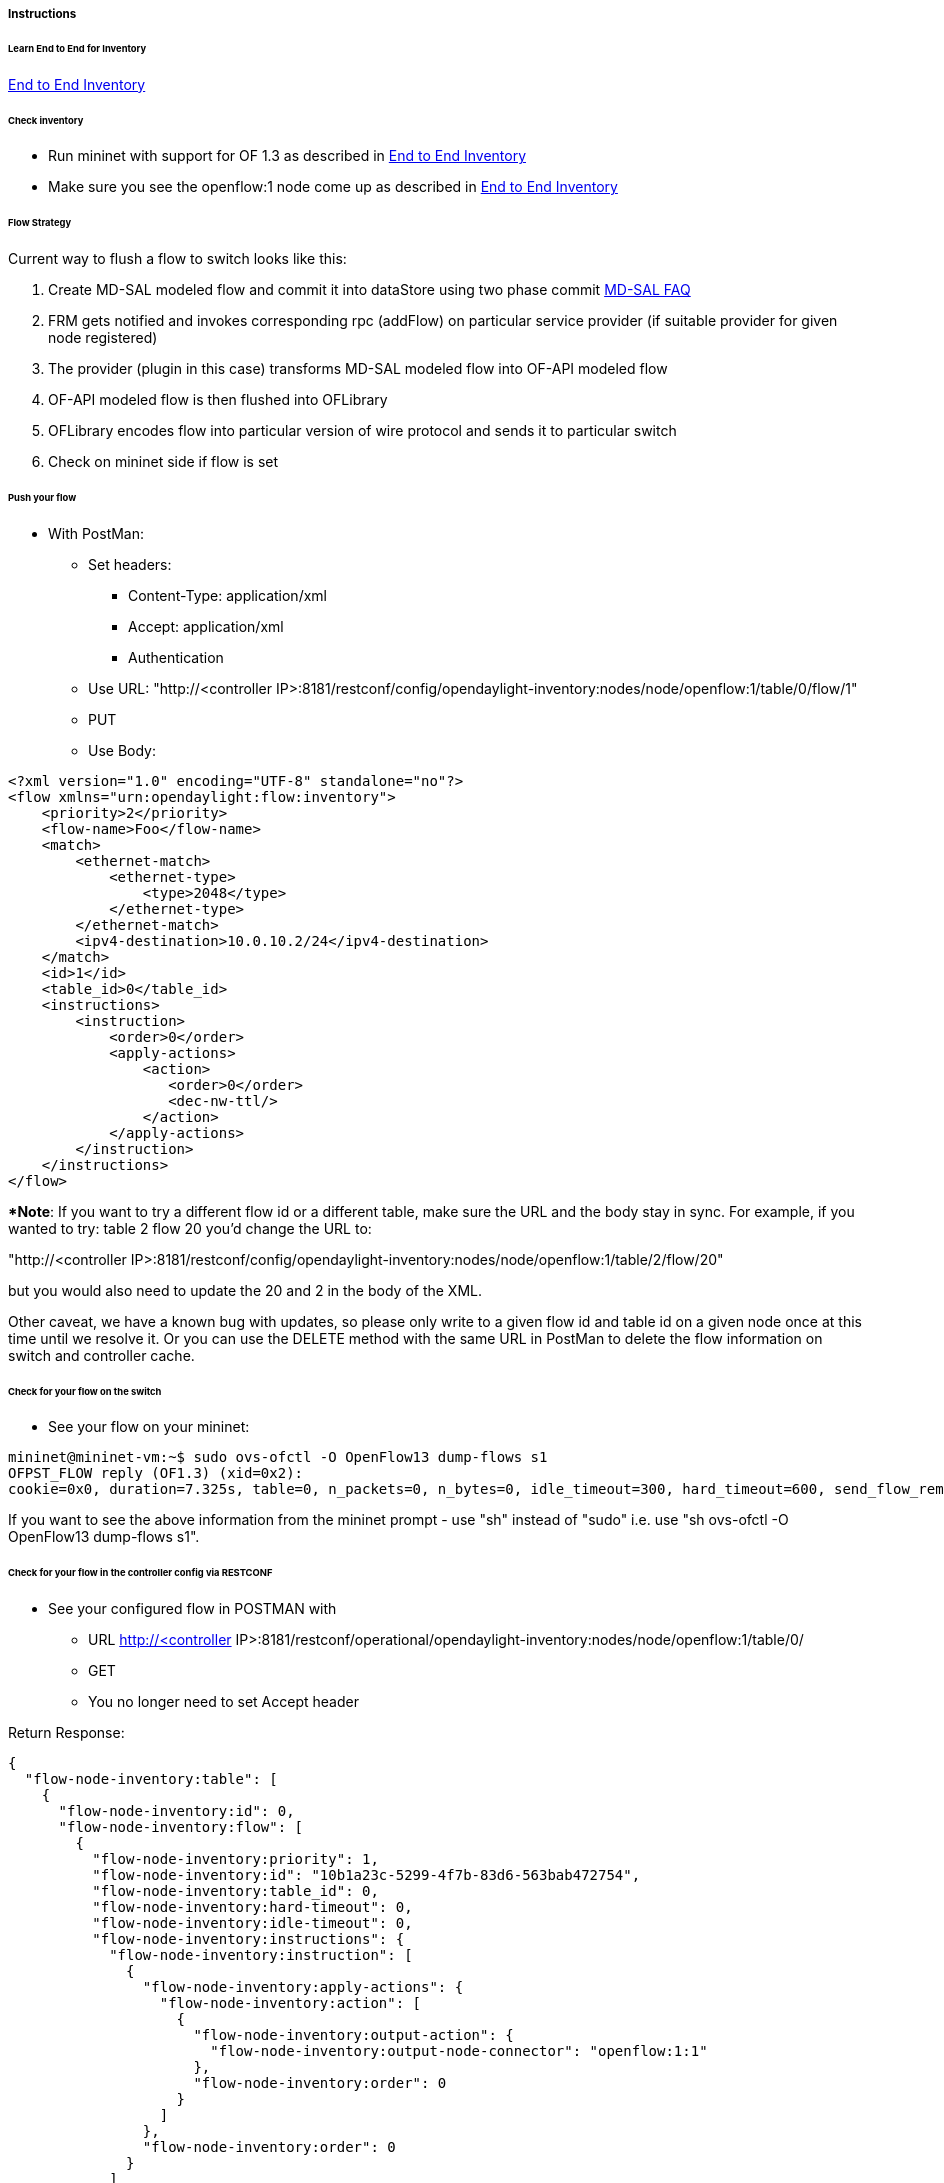 [[instructions]]
===== Instructions

[[learn-end-to-end-for-inventory]]
====== Learn End to End for Inventory
<<odl-ofp-end-to-end-inventory_introduction-introduction,End to End Inventory>>

[[check-inventory]]
====== Check inventory

* Run mininet with support for OF 1.3 as described in
<<odl-ofp-end-to-end-inventory_introduction-introduction,End to End Inventory>>
* Make sure you see the openflow:1 node come up as described in
<<odl-ofp-end-to-end-inventory_introduction-introduction,End to End Inventory>>

[[flow-strategy]]
====== Flow Strategy

Current way to flush a flow to switch looks like this:

1.  Create MD-SAL modeled flow and commit it into dataStore using two
phase commit https://wiki.opendaylight.org/view/OpenDaylight_Controller:MD-SAL:FAQ[MD-SAL FAQ]
2.  FRM gets notified and invokes corresponding rpc (addFlow) on
particular service provider (if suitable provider for given node
registered)
3.  The provider (plugin in this case) transforms MD-SAL modeled flow
into OF-API modeled flow
4.  OF-API modeled flow is then flushed into OFLibrary
5.  OFLibrary encodes flow into particular version of wire protocol and
sends it to particular switch
6.  Check on mininet side if flow is set

[[push-your-flow]]
====== Push your flow

* With PostMan:
** Set headers:
*** Content-Type: application/xml   
*** Accept: application/xml
*** Authentication
** Use URL: "http://<controller IP>:8181/restconf/config/opendaylight-inventory:nodes/node/openflow:1/table/0/flow/1"
** PUT
** Use Body:

[source,xml]
---------------------------------------------------------
<?xml version="1.0" encoding="UTF-8" standalone="no"?>
<flow xmlns="urn:opendaylight:flow:inventory">
    <priority>2</priority>
    <flow-name>Foo</flow-name>
    <match>
        <ethernet-match>
            <ethernet-type>
                <type>2048</type>
            </ethernet-type>
        </ethernet-match>
        <ipv4-destination>10.0.10.2/24</ipv4-destination>
    </match>
    <id>1</id>
    <table_id>0</table_id>
    <instructions>
        <instruction>
            <order>0</order>
            <apply-actions>
                <action>
                   <order>0</order>
                   <dec-nw-ttl/>
                </action>
            </apply-actions>
        </instruction>
    </instructions>
</flow>
---------------------------------------------------------

**Note*: If you want to try a different flow id or a different table,
make sure the URL and the body stay in sync. For example, if you wanted
to try: table 2 flow 20 you'd change the URL to: 

"http://<controller
IP>:8181/restconf/config/opendaylight-inventory:nodes/node/openflow:1/table/2/flow/20"

but you would also need to update the 20 and 2 in the body of the XML.

Other caveat, we have a known bug with updates, so please only write to
a given flow id and table id on a given node once at this time until we
resolve it. Or you can use the DELETE method with the same URL in
PostMan to delete the flow information on switch and controller cache.

[[check-for-your-flow-on-the-switch]]
====== Check for your flow on the switch

* See your flow on your mininet:

-----------------------------------------------------------------------------------------------------------------------------------------------------------------
mininet@mininet-vm:~$ sudo ovs-ofctl -O OpenFlow13 dump-flows s1
OFPST_FLOW reply (OF1.3) (xid=0x2):
cookie=0x0, duration=7.325s, table=0, n_packets=0, n_bytes=0, idle_timeout=300, hard_timeout=600, send_flow_rem priority=2,ip,nw_dst=10.0.10.0/24 actions=dec_ttl
-----------------------------------------------------------------------------------------------------------------------------------------------------------------

If you want to see the above information from the mininet prompt - use
"sh" instead of "sudo" i.e. use "sh ovs-ofctl -O OpenFlow13 dump-flows
s1".

[[check-for-your-flow-in-the-controller-config-via-restconf]]
====== Check for your flow in the controller config via RESTCONF

* See your configured flow in POSTMAN with
** URL http://<controller
IP>:8181/restconf/operational/opendaylight-inventory:nodes/node/openflow:1/table/0/
** GET
** You no longer need to set Accept header

Return Response:

[source,json]
---------------
{
  "flow-node-inventory:table": [
    {
      "flow-node-inventory:id": 0,
      "flow-node-inventory:flow": [
        {
          "flow-node-inventory:priority": 1,
          "flow-node-inventory:id": "10b1a23c-5299-4f7b-83d6-563bab472754",
          "flow-node-inventory:table_id": 0,
          "flow-node-inventory:hard-timeout": 0,
          "flow-node-inventory:idle-timeout": 0,
          "flow-node-inventory:instructions": {
            "flow-node-inventory:instruction": [
              {
                "flow-node-inventory:apply-actions": {
                  "flow-node-inventory:action": [
                    {
                      "flow-node-inventory:output-action": {
                        "flow-node-inventory:output-node-connector": "openflow:1:1"
                      },
                      "flow-node-inventory:order": 0
                    }
                  ]
                },
                "flow-node-inventory:order": 0
              }
            ]
          },
          "flow-node-inventory:match": {
            "flow-node-inventory:ethernet-match": {
              "flow-node-inventory:ethernet-type": {
                "flow-node-inventory:type": 2048
              }
            },
            "flow-node-inventory:ipv4-destination": "10.0.0.2"
          },
          "flow-node-inventory:cookie": 0
        },
        {
          "flow-node-inventory:priority": 1,
          "flow-node-inventory:id": "020bf359-1299-4da6-b4f7-368bd83b5841",
          "flow-node-inventory:table_id": 0,
          "flow-node-inventory:hard-timeout": 0,
          "flow-node-inventory:idle-timeout": 0,
          "flow-node-inventory:instructions": {
            "flow-node-inventory:instruction": [
              {
                "flow-node-inventory:apply-actions": {
                  "flow-node-inventory:action": [
                    {
                      "flow-node-inventory:output-action": {
                        "flow-node-inventory:output-node-connector": "openflow:1:1"
                      },
                      "flow-node-inventory:order": 0
                    }
                  ]
                },
                "flow-node-inventory:order": 0
              }
            ]
          },
          "flow-node-inventory:match": {
            "flow-node-inventory:ethernet-match": {
              "flow-node-inventory:ethernet-type": {
                "flow-node-inventory:type": 2048
              }
            },
            "flow-node-inventory:ipv4-destination": "10.0.0.1"
          },
          "flow-node-inventory:cookie": 0
        },
        {
          "flow-node-inventory:priority": 1,
          "flow-node-inventory:id": "42172bfc-9142-4a92-9e90-ee62529b1e85",
          "flow-node-inventory:table_id": 0,
          "flow-node-inventory:hard-timeout": 0,
          "flow-node-inventory:idle-timeout": 0,
          "flow-node-inventory:instructions": {
            "flow-node-inventory:instruction": [
              {
                "flow-node-inventory:apply-actions": {
                  "flow-node-inventory:action": [
                    {
                      "flow-node-inventory:output-action": {
                        "flow-node-inventory:output-node-connector": "openflow:1:1"
                      },
                      "flow-node-inventory:order": 0
                    }
                  ]
                },
                "flow-node-inventory:order": 0
              }
            ]
          },
          "flow-node-inventory:match": {
            "flow-node-inventory:ethernet-match": {
              "flow-node-inventory:ethernet-type": {
                "flow-node-inventory:type": 2048
              }
            },
            "flow-node-inventory:ipv4-destination": "10.0.0.3"
          },
          "flow-node-inventory:cookie": 0
        },
        {
          "flow-node-inventory:priority": 1,
          "flow-node-inventory:id": "99bf566e-89f3-4c6f-ae9e-e26012ceb1e4",
          "flow-node-inventory:table_id": 0,
          "flow-node-inventory:hard-timeout": 0,
          "flow-node-inventory:idle-timeout": 0,
          "flow-node-inventory:instructions": {
            "flow-node-inventory:instruction": [
              {
                "flow-node-inventory:apply-actions": {
                  "flow-node-inventory:action": [
                    {
                      "flow-node-inventory:output-action": {
                        "flow-node-inventory:output-node-connector": "openflow:1:1"
                      },
                      "flow-node-inventory:order": 0
                    }
                  ]
                },
                "flow-node-inventory:order": 0
              }
            ]
          },
          "flow-node-inventory:match": {
            "flow-node-inventory:ethernet-match": {
              "flow-node-inventory:ethernet-type": {
                "flow-node-inventory:type": 2048
              }
            },
            "flow-node-inventory:ipv4-destination": "10.0.0.4"
          },
          "flow-node-inventory:cookie": 0
        },
        {
          "flow-node-inventory:priority": 1,
          "flow-node-inventory:id": "019dcc2e-5b4f-44f0-90cc-de490294b862",
          "flow-node-inventory:table_id": 0,
          "flow-node-inventory:hard-timeout": 0,
          "flow-node-inventory:idle-timeout": 0,
          "flow-node-inventory:instructions": {
            "flow-node-inventory:instruction": [
              {
                "flow-node-inventory:apply-actions": {
                  "flow-node-inventory:action": [
                    {
                      "flow-node-inventory:output-action": {
                        "flow-node-inventory:output-node-connector": "openflow:1:2"
                      },
                      "flow-node-inventory:order": 0
                    }
                  ]
                },
                "flow-node-inventory:order": 0
              }
            ]
          },
          "flow-node-inventory:match": {
            "flow-node-inventory:ethernet-match": {
              "flow-node-inventory:ethernet-type": {
                "flow-node-inventory:type": 2048
              }
            },
            "flow-node-inventory:ipv4-destination": "10.0.0.5"
          },
          "flow-node-inventory:cookie": 0
        },
        {
          "flow-node-inventory:priority": 1,
          "flow-node-inventory:id": "968cf81e-3f16-42f1-8b16-d01ff719c63c",
          "flow-node-inventory:table_id": 0,
          "flow-node-inventory:hard-timeout": 0,
          "flow-node-inventory:idle-timeout": 0,
          "flow-node-inventory:instructions": {
            "flow-node-inventory:instruction": [
              {
                "flow-node-inventory:apply-actions": {
                  "flow-node-inventory:action": [
                    {
                      "flow-node-inventory:output-action": {
                        "flow-node-inventory:output-node-connector": "openflow:1:2"
                      },
                      "flow-node-inventory:order": 0
                    }
                  ]
                },
                "flow-node-inventory:order": 0
              }
            ]
          },
          "flow-node-inventory:match": {
            "flow-node-inventory:ethernet-match": {
              "flow-node-inventory:ethernet-type": {
                "flow-node-inventory:type": 2048
              }
            },
            "flow-node-inventory:ipv4-destination": "10.0.0.8"
          },
          "flow-node-inventory:cookie": 0
        },
        {
          "flow-node-inventory:priority": 1,
          "flow-node-inventory:id": "1c14ea3c-9dcc-4434-b566-7e99033ea252",
          "flow-node-inventory:table_id": 0,
          "flow-node-inventory:hard-timeout": 0,
          "flow-node-inventory:idle-timeout": 0,
          "flow-node-inventory:instructions": {
            "flow-node-inventory:instruction": [
              {
                "flow-node-inventory:apply-actions": {
                  "flow-node-inventory:action": [
                    {
                      "flow-node-inventory:output-action": {
                        "flow-node-inventory:output-node-connector": "openflow:1:2"
                      },
                      "flow-node-inventory:order": 0
                    }
                  ]
                },
                "flow-node-inventory:order": 0
              }
            ]
          },
          "flow-node-inventory:match": {
            "flow-node-inventory:ethernet-match": {
              "flow-node-inventory:ethernet-type": {
                "flow-node-inventory:type": 2048
              }
            },
            "flow-node-inventory:ipv4-destination": "10.0.0.6"
          },
          "flow-node-inventory:cookie": 0
        },
        {
          "flow-node-inventory:priority": 1,
          "flow-node-inventory:id": "ed9deeb2-be8f-4b84-bcd8-9d12049383d6",
          "flow-node-inventory:table_id": 0,
          "flow-node-inventory:hard-timeout": 0,
          "flow-node-inventory:idle-timeout": 0,
          "flow-node-inventory:instructions": {
            "flow-node-inventory:instruction": [
              {
                "flow-node-inventory:apply-actions": {
                  "flow-node-inventory:action": [
                    {
                      "flow-node-inventory:output-action": {
                        "flow-node-inventory:output-node-connector": "openflow:1:2"
                      },
                      "flow-node-inventory:order": 0
                    }
                  ]
                },
                "flow-node-inventory:order": 0
              }
            ]
          },
          "flow-node-inventory:match": {
            "flow-node-inventory:ethernet-match": {
              "flow-node-inventory:ethernet-type": {
                "flow-node-inventory:type": 2048
              }
            },
            "flow-node-inventory:ipv4-destination": "10.0.0.7"
          },
          "flow-node-inventory:cookie": 0
        }
      ]
    }
  ]
}


---------------

[[look-for-your-flow-stats-in-the-controller-operational-data-via-restconf]]
====== Look for your flow stats in the controller operational data via
RESTCONF

* See your operational flow stats in POSTMAN with
** URL "http://<controller
IP>:8181/restconf/operational/opendaylight-inventory:nodes/node/openflow:1/table/0/"
** GET

Return Response:

[source,json]
---------------------

{
  "flow-node-inventory:table": [
    {
      "flow-node-inventory:id": 0,
      "flow-node-inventory:flow": [
        {
          "flow-node-inventory:id": "10b1a23c-5299-4f7b-83d6-563bab472754",
          "opendaylight-flow-statistics:flow-statistics": {
            "opendaylight-flow-statistics:cookie": 0,
            "opendaylight-flow-statistics:duration": {
              "opendaylight-flow-statistics:nanosecond": 886000000,
              "opendaylight-flow-statistics:second": 2707
            },
            "opendaylight-flow-statistics:hard-timeout": 0,
            "opendaylight-flow-statistics:byte-count": 784,
            "opendaylight-flow-statistics:match": {
              "opendaylight-flow-statistics:ethernet-match": {
                "opendaylight-flow-statistics:ethernet-type": {
                  "opendaylight-flow-statistics:type": 2048
                }
              },
              "opendaylight-flow-statistics:ipv4-destination": "10.0.0.2/32"
            },
            "opendaylight-flow-statistics:priority": 1,
            "opendaylight-flow-statistics:packet-count": 8,
            "opendaylight-flow-statistics:table_id": 0,
            "opendaylight-flow-statistics:idle-timeout": 0,
            "opendaylight-flow-statistics:instructions": {
              "opendaylight-flow-statistics:instruction": [
                {
                  "opendaylight-flow-statistics:order": 0,
                  "opendaylight-flow-statistics:apply-actions": {
                    "opendaylight-flow-statistics:action": [
                      {
                        "opendaylight-flow-statistics:order": 0,
                        "opendaylight-flow-statistics:output-action": {
                          "opendaylight-flow-statistics:output-node-connector": "1",
                          "opendaylight-flow-statistics:max-length": 0
                        }
                      }
                    ]
                  }
                }
              ]
            }
          }
        },
        {
          "flow-node-inventory:id": "020bf359-1299-4da6-b4f7-368bd83b5841",
          "opendaylight-flow-statistics:flow-statistics": {
            "opendaylight-flow-statistics:cookie": 0,
            "opendaylight-flow-statistics:duration": {
              "opendaylight-flow-statistics:nanosecond": 826000000,
              "opendaylight-flow-statistics:second": 2711
            },
            "opendaylight-flow-statistics:hard-timeout": 0,
            "opendaylight-flow-statistics:byte-count": 1568,
            "opendaylight-flow-statistics:match": {
              "opendaylight-flow-statistics:ethernet-match": {
                "opendaylight-flow-statistics:ethernet-type": {
                  "opendaylight-flow-statistics:type": 2048
                }
              },
              "opendaylight-flow-statistics:ipv4-destination": "10.0.0.1/32"
            },
            "opendaylight-flow-statistics:priority": 1,
            "opendaylight-flow-statistics:packet-count": 16,
            "opendaylight-flow-statistics:table_id": 0,
            "opendaylight-flow-statistics:idle-timeout": 0,
            "opendaylight-flow-statistics:instructions": {
              "opendaylight-flow-statistics:instruction": [
                {
                  "opendaylight-flow-statistics:order": 0,
                  "opendaylight-flow-statistics:apply-actions": {
                    "opendaylight-flow-statistics:action": [
                      {
                        "opendaylight-flow-statistics:order": 0,
                        "opendaylight-flow-statistics:output-action": {
                          "opendaylight-flow-statistics:output-node-connector": "1",
                          "opendaylight-flow-statistics:max-length": 0
                        }
                      }
                    ]
                  }
                }
              ]
            }
          }
        },
        {
          "flow-node-inventory:id": "42172bfc-9142-4a92-9e90-ee62529b1e85",
          "opendaylight-flow-statistics:flow-statistics": {
            "opendaylight-flow-statistics:cookie": 0,
            "opendaylight-flow-statistics:duration": {
              "opendaylight-flow-statistics:nanosecond": 548000000,
              "opendaylight-flow-statistics:second": 2708
            },
            "opendaylight-flow-statistics:hard-timeout": 0,
            "opendaylight-flow-statistics:byte-count": 784,
            "opendaylight-flow-statistics:match": {
              "opendaylight-flow-statistics:ethernet-match": {
                "opendaylight-flow-statistics:ethernet-type": {
                  "opendaylight-flow-statistics:type": 2048
                }
              },
              "opendaylight-flow-statistics:ipv4-destination": "10.0.0.3/32"
            },
            "opendaylight-flow-statistics:priority": 1,
            "opendaylight-flow-statistics:packet-count": 8,
            "opendaylight-flow-statistics:table_id": 0,
            "opendaylight-flow-statistics:idle-timeout": 0,
            "opendaylight-flow-statistics:instructions": {
              "opendaylight-flow-statistics:instruction": [
                {
                  "opendaylight-flow-statistics:order": 0,
                  "opendaylight-flow-statistics:apply-actions": {
                    "opendaylight-flow-statistics:action": [
                      {
                        "opendaylight-flow-statistics:order": 0,
                        "opendaylight-flow-statistics:output-action": {
                          "opendaylight-flow-statistics:output-node-connector": "1",
                          "opendaylight-flow-statistics:max-length": 0
                        }
                      }
                    ]
                  }
                }
              ]
            }
          }
        },
        {
          "flow-node-inventory:id": "99bf566e-89f3-4c6f-ae9e-e26012ceb1e4",
          "opendaylight-flow-statistics:flow-statistics": {
            "opendaylight-flow-statistics:cookie": 0,
            "opendaylight-flow-statistics:duration": {
              "opendaylight-flow-statistics:nanosecond": 296000000,
              "opendaylight-flow-statistics:second": 2710
            },
            "opendaylight-flow-statistics:hard-timeout": 0,
            "opendaylight-flow-statistics:byte-count": 1274,
            "opendaylight-flow-statistics:match": {
              "opendaylight-flow-statistics:ethernet-match": {
                "opendaylight-flow-statistics:ethernet-type": {
                  "opendaylight-flow-statistics:type": 2048
                }
              },
              "opendaylight-flow-statistics:ipv4-destination": "10.0.0.4/32"
            },
            "opendaylight-flow-statistics:priority": 1,
            "opendaylight-flow-statistics:packet-count": 13,
            "opendaylight-flow-statistics:table_id": 0,
            "opendaylight-flow-statistics:idle-timeout": 0,
            "opendaylight-flow-statistics:instructions": {
              "opendaylight-flow-statistics:instruction": [
                {
                  "opendaylight-flow-statistics:order": 0,
                  "opendaylight-flow-statistics:apply-actions": {
                    "opendaylight-flow-statistics:action": [
                      {
                        "opendaylight-flow-statistics:order": 0,
                        "opendaylight-flow-statistics:output-action": {
                          "opendaylight-flow-statistics:output-node-connector": "1",
                          "opendaylight-flow-statistics:max-length": 0
                        }
                      }
                    ]
                  }
                }
              ]
            }
          }
        },
        {
          "flow-node-inventory:id": "019dcc2e-5b4f-44f0-90cc-de490294b862",
          "opendaylight-flow-statistics:flow-statistics": {
            "opendaylight-flow-statistics:cookie": 0,
            "opendaylight-flow-statistics:duration": {
              "opendaylight-flow-statistics:nanosecond": 392000000,
              "opendaylight-flow-statistics:second": 2711
            },
            "opendaylight-flow-statistics:hard-timeout": 0,
            "opendaylight-flow-statistics:byte-count": 1470,
            "opendaylight-flow-statistics:match": {
              "opendaylight-flow-statistics:ethernet-match": {
                "opendaylight-flow-statistics:ethernet-type": {
                  "opendaylight-flow-statistics:type": 2048
                }
              },
              "opendaylight-flow-statistics:ipv4-destination": "10.0.0.5/32"
            },
            "opendaylight-flow-statistics:priority": 1,
            "opendaylight-flow-statistics:packet-count": 15,
            "opendaylight-flow-statistics:table_id": 0,
            "opendaylight-flow-statistics:idle-timeout": 0,
            "opendaylight-flow-statistics:instructions": {
              "opendaylight-flow-statistics:instruction": [
                {
                  "opendaylight-flow-statistics:order": 0,
                  "opendaylight-flow-statistics:apply-actions": {
                    "opendaylight-flow-statistics:action": [
                      {
                        "opendaylight-flow-statistics:order": 0,
                        "opendaylight-flow-statistics:output-action": {
                          "opendaylight-flow-statistics:output-node-connector": "2",
                          "opendaylight-flow-statistics:max-length": 0
                        }
                      }
                    ]
                  }
                }
              ]
            }
          }
        },
        {
          "flow-node-inventory:id": "968cf81e-3f16-42f1-8b16-d01ff719c63c",
          "opendaylight-flow-statistics:flow-statistics": {
            "opendaylight-flow-statistics:cookie": 0,
            "opendaylight-flow-statistics:duration": {
              "opendaylight-flow-statistics:nanosecond": 344000000,
              "opendaylight-flow-statistics:second": 2707
            },
            "opendaylight-flow-statistics:hard-timeout": 0,
            "opendaylight-flow-statistics:byte-count": 784,
            "opendaylight-flow-statistics:match": {
              "opendaylight-flow-statistics:ethernet-match": {
                "opendaylight-flow-statistics:ethernet-type": {
                  "opendaylight-flow-statistics:type": 2048
                }
              },
              "opendaylight-flow-statistics:ipv4-destination": "10.0.0.8/32"
            },
            "opendaylight-flow-statistics:priority": 1,
            "opendaylight-flow-statistics:packet-count": 8,
            "opendaylight-flow-statistics:table_id": 0,
            "opendaylight-flow-statistics:idle-timeout": 0,
            "opendaylight-flow-statistics:instructions": {
              "opendaylight-flow-statistics:instruction": [
                {
                  "opendaylight-flow-statistics:order": 0,
                  "opendaylight-flow-statistics:apply-actions": {
                    "opendaylight-flow-statistics:action": [
                      {
                        "opendaylight-flow-statistics:order": 0,
                        "opendaylight-flow-statistics:output-action": {
                          "opendaylight-flow-statistics:output-node-connector": "2",
                          "opendaylight-flow-statistics:max-length": 0
                        }
                      }
                    ]
                  }
                }
              ]
            }
          }
        },
        {
          "flow-node-inventory:id": "ed9deeb2-be8f-4b84-bcd8-9d12049383d6",
          "opendaylight-flow-statistics:flow-statistics": {
            "opendaylight-flow-statistics:cookie": 0,
            "opendaylight-flow-statistics:duration": {
              "opendaylight-flow-statistics:nanosecond": 577000000,
              "opendaylight-flow-statistics:second": 2706
            },
            "opendaylight-flow-statistics:hard-timeout": 0,
            "opendaylight-flow-statistics:byte-count": 784,
            "opendaylight-flow-statistics:match": {
              "opendaylight-flow-statistics:ethernet-match": {
                "opendaylight-flow-statistics:ethernet-type": {
                  "opendaylight-flow-statistics:type": 2048
                }
              },
              "opendaylight-flow-statistics:ipv4-destination": "10.0.0.7/32"
            },
            "opendaylight-flow-statistics:priority": 1,
            "opendaylight-flow-statistics:packet-count": 8,
            "opendaylight-flow-statistics:table_id": 0,
            "opendaylight-flow-statistics:idle-timeout": 0,
            "opendaylight-flow-statistics:instructions": {
              "opendaylight-flow-statistics:instruction": [
                {
                  "opendaylight-flow-statistics:order": 0,
                  "opendaylight-flow-statistics:apply-actions": {
                    "opendaylight-flow-statistics:action": [
                      {
                        "opendaylight-flow-statistics:order": 0,
                        "opendaylight-flow-statistics:output-action": {
                          "opendaylight-flow-statistics:output-node-connector": "2",
                          "opendaylight-flow-statistics:max-length": 0
                        }
                      }
                    ]
                  }
                }
              ]
            }
          }
        },
        {
          "flow-node-inventory:id": "1c14ea3c-9dcc-4434-b566-7e99033ea252",
          "opendaylight-flow-statistics:flow-statistics": {
            "opendaylight-flow-statistics:cookie": 0,
            "opendaylight-flow-statistics:duration": {
              "opendaylight-flow-statistics:nanosecond": 659000000,
              "opendaylight-flow-statistics:second": 2705
            },
            "opendaylight-flow-statistics:hard-timeout": 0,
            "opendaylight-flow-statistics:byte-count": 784,
            "opendaylight-flow-statistics:match": {
              "opendaylight-flow-statistics:ethernet-match": {
                "opendaylight-flow-statistics:ethernet-type": {
                  "opendaylight-flow-statistics:type": 2048
                }
              },
              "opendaylight-flow-statistics:ipv4-destination": "10.0.0.6/32"
            },
            "opendaylight-flow-statistics:priority": 1,
            "opendaylight-flow-statistics:packet-count": 8,
            "opendaylight-flow-statistics:table_id": 0,
            "opendaylight-flow-statistics:idle-timeout": 0,
            "opendaylight-flow-statistics:instructions": {
              "opendaylight-flow-statistics:instruction": [
                {
                  "opendaylight-flow-statistics:order": 0,
                  "opendaylight-flow-statistics:apply-actions": {
                    "opendaylight-flow-statistics:action": [
                      {
                        "opendaylight-flow-statistics:order": 0,
                        "opendaylight-flow-statistics:output-action": {
                          "opendaylight-flow-statistics:output-node-connector": "2",
                          "opendaylight-flow-statistics:max-length": 0
                        }
                      }
                    ]
                  }
                }
              ]
            }
          }
        }
      ],
      "opendaylight-flow-table-statistics:flow-table-statistics": {
        "opendaylight-flow-table-statistics:active-flows": 8,
        "opendaylight-flow-table-statistics:packets-matched": 97683,
        "opendaylight-flow-table-statistics:packets-looked-up": 101772
      }
    }
  ]
}

---------------------

[[discovering-and-testing-new-flow-types]]
===== Discovering and testing new Flow Types

Currently, the openflowplugin has a test-provider that allows you to
push various flows through the system from the OSGI command line. Once
those flows have been pushed through, you can see them as examples and
then use them to see in the config what a particular flow example looks
like.

[[using-addmdflow]]
====== Using addMDFlow

From the

--------------------------------------------------------------------------------------------------------------------
cd openflowplugin/distribution/base/target/distributions-openflowplugin-base-0.0.1-SNAPSHOT-osgipackage/opendaylight
./run.sh
--------------------------------------------------------------------------------------------------------------------

Point your mininet at the controller as described above.

once you can see your node (probably openflow:1 if you've been following
along) in the inventory, at the OSGI command line try running:

-----------------------
addMDFlow openflow:1 f#
-----------------------

Where # is a number between 1 and 80. This will create one of 80
possible flows. You can go confirm they were created on the switch.

Once you've done that, use

* GET
* Accept: application/xml
* URL:
"http://192.168.195.157:8181/restconf/config/opendaylight-inventory:nodes/node/openflow:1/table/2/"

To see a full listing of the flows in table 2 (where they will be put).
If you want to see a particular flow, look at

* URL:
"http://192.168.195.157:8181/restconf/config/opendaylight-inventory:nodes/node/openflow:1/table/2/flow/#"

Where # is 123 + the f# you used. So for example, for f22, your url
would be

* URL:
"http://192.168.195.157:8181/restconf/config/opendaylight-inventory:nodes/node/openflow:1/table/2/flow/145"

Note: You may have to trim out some of the sections like that contain
bitfields and binary types that are not correctly modeled.

Note: Before attempting to PUT a flow you have created via addMDFlow,
please change its URL and body to, for example, use table 1 instead of
table 2 or another Flow Id, so you don't collide.

Note: There are several test command providers and the one handling
flows is *OpenflowpluginTestCommandProvider*. Methods, which can be use
as *commands in OSGI-console* have prefix '_'.

[[example-flows]]
===== Example Flows

Examples for XML for various flow matches, instructions & actions can be
found in following section
<<odl-ofp-example-flows_overview,here>>
